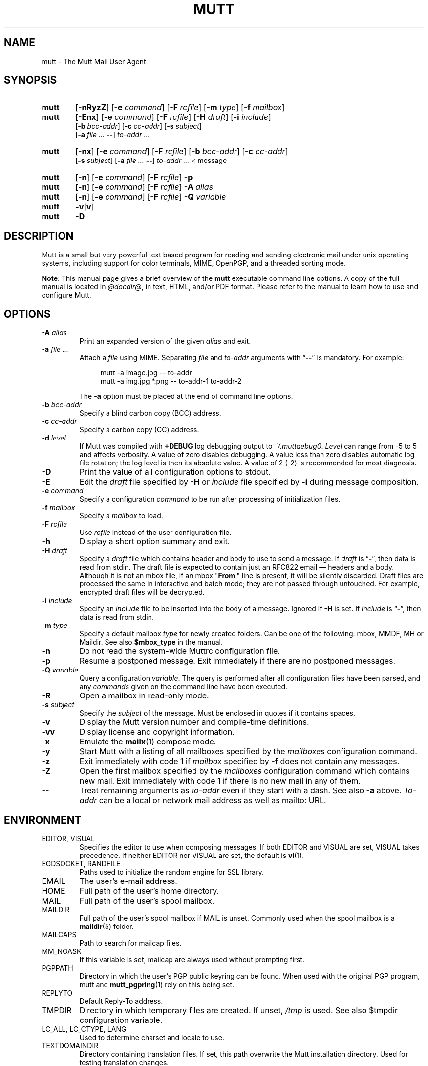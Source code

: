 .\" -*-nroff-*-
.\"
.\"
.\"     Copyright (C) 1996-2025 Michael R. Elkins <me@cs.hmc.edu>
.\" 
.\"     This program is free software; you can redistribute it and/or modify
.\"     it under the terms of the GNU General Public License as published by
.\"     the Free Software Foundation; either version 2 of the License, or
.\"     (at your option) any later version.
.\" 
.\"     This program is distributed in the hope that it will be useful,
.\"     but WITHOUT ANY WARRANTY; without even the implied warranty of
.\"     MERCHANTABILITY or FITNESS FOR A PARTICULAR PURPOSE.  See the
.\"     GNU General Public License for more details.
.\" 
.\"     You should have received a copy of the GNU General Public License
.\"     along with this program; if not, write to the Free Software
.\"     Foundation, Inc., 51 Franklin Street, Fifth Floor, Boston, MA  02110-1301, USA.
.\"
.TH MUTT 1 "July 24, 2020" Unix "User Manuals"
.SH NAME
mutt \- The Mutt Mail User Agent
.SH SYNOPSIS
.TP 6
.B mutt
[\fB\-nRyzZ\fR]
[\fB\-e \fIcommand\fR]
[\fB\-F \fIrcfile\fR]
[\fB\-m \fItype\fR]
[\fB\-f \fImailbox\fR]
.TP 6
.B mutt
[\fB\-Enx\fR]
[\fB\-e \fIcommand\fR]
[\fB\-F \fIrcfile\fR]
[\fB\-H \fIdraft\fR]
[\fB\-i \fIinclude\fR]
.br
[\fB\-b \fIbcc-addr\fR]
[\fB\-c \fIcc-addr\fR]
[\fB\-s \fIsubject\fR]
.br
[\fB\-a \fIfile ... \fB\-\-\fR]
\fIto-addr ...
.TP 6
.B mutt
[\fB\-nx\fR]
[\fB\-e \fIcommand\fR]
[\fB\-F \fIrcfile\fR]
[\fB\-b \fIbcc-addr\fR]
[\fB\-c \fIcc-addr\fR]
.br
[\fB\-s \fIsubject\fR]
[\fB\-a \fIfile ... \fB\-\-\fR]
\fIto-addr ... \fR< message
.TP 6
.B mutt
[\fB\-n\fR]
[\fB\-e \fIcommand\fR]
[\fB\-F \fIrcfile\fR]
\fB\-p
.TP 6
.B mutt
[\fB\-n\fR]
[\fB\-e \fIcommand\fR]
[\fB\-F \fIrcfile\fR]
\fB\-A \fIalias
.TP 6
.B mutt
[\fB\-n\fR]
[\fB\-e \fIcommand\fR]
[\fB\-F \fIrcfile\fR]
\fB\-Q \fIvariable
.TP 6
.B mutt
\fB\-v\fR[\fBv\fR]
.TP 6
.B mutt
\fB\-D
.SH DESCRIPTION
.PP
Mutt is a small but very powerful text based program for reading and sending electronic
mail under unix operating systems, including support for color terminals, MIME,
OpenPGP, and a threaded sorting mode.
.PP
.BR Note :
This manual page gives a brief overview of the \fBmutt\fP executable command
line options.
A copy of the full manual is located in \fI@docdir@\fP, in text, HTML, and/or
PDF format.
Please refer to the manual to learn how to use and configure Mutt.
.SH OPTIONS
.TP
.BI \-A " alias"
Print an expanded version of the given \fIalias\fP and exit.
.TP
.BI \-a " file ... "
Attach a \fIfile\fP using MIME.
Separating \fIfile\fP and \fIto-addr\fP arguments with \*(lq\fB\-\-\fP\*(rq is
mandatory.
For example:
.sp
.in +4m
.nf
mutt \-a image.jpg \-\- to-addr
mutt \-a img.jpg *.png \-\- to-addr-1 to-addr-2
.fi
.in
.sp
The \fB\-a\fP option must be placed at the end of command line options.
.TP
.BI \-b " bcc-addr"
Specify a blind carbon copy (BCC) address.
.TP
.BI \-c " cc-addr"
Specify a carbon copy (CC) address.
.TP
.BI \-d " level"
If Mutt was compiled with \fB+DEBUG\fP log debugging output to
\fI~/.muttdebug0\fP.
\fILevel\fP can range from -5 to 5 and affects verbosity. A value of
zero disables debugging. A value less than zero disables automatic log
file rotation; the log level is then its absolute value. A value of 2
(-2) is recommended for most diagnosis.
.TP
.B \-D
Print the value of all configuration options to stdout.
.TP
.B \-E
Edit the \fIdraft\fP file specified by \fB\-H\fP or \fIinclude\fP file
specified by \fB-i\fP during message composition.
.TP
.BI \-e " command"
Specify a configuration \fIcommand\fP to be run after processing of
initialization files.
.TP
.BI \-f " mailbox"
Specify a \fImailbox\fP to load.
.TP
.BI \-F " rcfile"
Use \fIrcfile\fP instead of the user configuration file.
.TP
.B \-h
Display a short option summary and exit.
.TP
.BI \-H " draft"
Specify a \fIdraft\fP file which contains header and body to use to
send a message.  If \fIdraft\fP is \*(lq\fB\-\fP\*(rq, then data is
read from stdin.  The draft file is expected to contain just an RFC822
email \(em headers and a body.  Although it is not an mbox file, if an
mbox "\fBFrom\~\fP" line is present, it will be silently discarded.
Draft files are processed the same in interactive and batch mode; they
are not passed through untouched.  For example, encrypted draft files
will be decrypted.
.TP
.BI \-i " include"
Specify an \fIinclude\fP file to be inserted into the body of a message.
Ignored if \fB\-H\fP is set.
If \fIinclude\fP is \*(lq\fB\-\fP\*(rq, then data is read from stdin.
.TP
.BI \-m " type"
Specify a default mailbox \fItype\fP for newly created folders.
Can be one of the following: mbox, MMDF, MH or Maildir.
See also \fB$mbox_type\fP in the manual.
.TP
.B \-n
Do not read the system-wide Muttrc configuration file.
.TP
.B \-p
Resume a postponed message.
Exit immediately if there are no postponed messages.
.TP
.BI \-Q " variable"
Query a configuration \fIvariable\fP.
The query is performed after all configuration files have been parsed, and any
\fIcommands\fP given on the command line have been executed.
.TP
.B \-R
Open a mailbox in read-only mode.
.TP
.BI \-s " subject"
Specify the \fIsubject\fP of the message.
Must be enclosed in quotes if it contains spaces.
.TP
.B \-v
Display the Mutt version number and compile-time definitions.
.TP
.B \-vv
Display license and copyright information.
.TP
.B \-x
Emulate the
.BR mailx (1)
compose mode.
.TP
.B \-y
Start Mutt with a listing of all mailboxes specified by the \fImailboxes\fP
configuration command.
.TP
.B \-z
Exit immediately with code 1 if \fImailbox\fP specified by \fB\-f\fP does not
contain any messages.
.TP
.B \-Z
Open the first mailbox specified by the \fImailboxes\fP configuration command
which contains new mail.
Exit immediately with code 1 if there is no new mail in any of them.
.TP
.B \-\-
Treat remaining arguments as \fIto-addr\fP even if they start with a dash.
See also \fB\-a\fP above.
\fITo-addr\fP can be a local or network mail address as well as mailto: URL.
.SH ENVIRONMENT
.IP "EDITOR, VISUAL"
Specifies the editor to use when composing messages.
If both EDITOR and VISUAL are set, VISUAL takes precedence.
If neither EDITOR nor VISUAL are set, the default is
.BR vi (1).
.IP "EGDSOCKET, RANDFILE"
Paths used to initialize the random engine for SSL library.
.IP "EMAIL"
The user's e-mail address.
.IP "HOME"
Full path of the user's home directory.
.IP "MAIL"
Full path of the user's spool mailbox.
.IP "MAILDIR"
Full path of the user's spool mailbox if MAIL is unset.
Commonly used when the spool mailbox is a
.BR maildir (5)
folder.
.IP "MAILCAPS"
Path to search for mailcap files.
.IP "MM_NOASK"
If this variable is set, mailcap are always used without prompting first.
.IP "PGPPATH"
Directory in which the user's PGP public keyring can be found.
When used with the original PGP program, mutt and
.BR mutt_pgpring (1)
rely on this being set.
.IP "REPLYTO"
Default Reply-To address.
.IP "TMPDIR"
Directory in which temporary files are created.
If unset, \fI/tmp\fP is used.
See also $tmpdir configuration variable.
.IP "LC_ALL, LC_CTYPE, LANG"
Used to determine charset and locale to use.
.IP TEXTDOMAINDIR
Directory containing translation files.
If set, this path overwrite the Mutt installation directory.
Used for testing translation changes.
.SH FILES
.TP
.I ~/.muttrc
.TQ
.I ~/.mutt/muttrc
.TQ
.I $XDG_CONFIG_HOME/mutt/muttrc
User configuration files.
.TP
.I @sysconfdir@/Muttrc or @pkgdatadir@/Muttrc
System-wide configuration file.
.TP
.I /tmp/muttXXXXXX
Temporary files created by Mutt.
.TP
.I ~/.muttdebug0
File containing debugging output.
Log files are automatically rotated by \fBmutt\fP changing the number at the end.
See \fB\-d\fP option above.
.TP
.I ~/.mailcap
User definition for handling non-text MIME types.
.TP
.I @sysconfdir@/mailcap
System definition for handling non-text MIME types.
.TP
.I ~/.mime.types
User's personal mapping between MIME types and file extensions.
.TP
.I @sysconfdir@/mime.types
System mapping between MIME types and file extensions.
.TP
.I @bindir@/mutt_dotlock
The privileged dotlocking program.
.TP
.I @docdir@/manual.txt
The Mutt manual.
.SH BUGS
.PP
None.  Mutts have fleas, not bugs.
.SH FLEAS
.PP
Suspend/resume while editing a file with an external editor does not work
under SunOS 4.x if you use the curses lib in /usr/5lib.  It \fIdoes\fP work
with the S-Lang library, however.
.PP
Resizing the screen while using an external pager causes Mutt to go haywire
on some systems.
.PP
Suspend/resume does not work under Ultrix.
.PP
The help line for the index menu is not updated if you change the bindings
for one of the functions listed while Mutt is running.
.PP
For a more up-to-date list of bugs, errm, fleas, please visit the
mutt project's bug tracking system under https://gitlab.com/muttmua/mutt/issues.
.SH NO WARRANTIES
This program is distributed in the hope that it will be useful,
but WITHOUT ANY WARRANTY; without even the implied warranty of
MERCHANTABILITY or FITNESS FOR A PARTICULAR PURPOSE.  See the
GNU General Public License for more details.
.SH SEE ALSO
.PP
.BR mutt_dotlock (1),
.BR mutt_pgpring (1),
.BR pgpewrap (1),
.BR sendmail (1),
.BR smail (1),
.BR smime_keys (1),
.BR curses (3),
.BR ncurses (3),
.BR mailcap (5),
.BR maildir (5),
.BR mbox (5),
.BR mmdf (5),
.BR muttrc (5)
.PP
Mutt Home Page: http://www.mutt.org/
.PP
The Mutt manual
.PP
RFC5322 \(em Internet Message Format: https://tools.ietf.org/rfcmarkup/5322
(obsoletes RFC2822 and RFC822)
.SH AUTHOR
.PP
Michael Elkins, and others.
Use <mutt-dev@mutt.org> to contact the developers.
